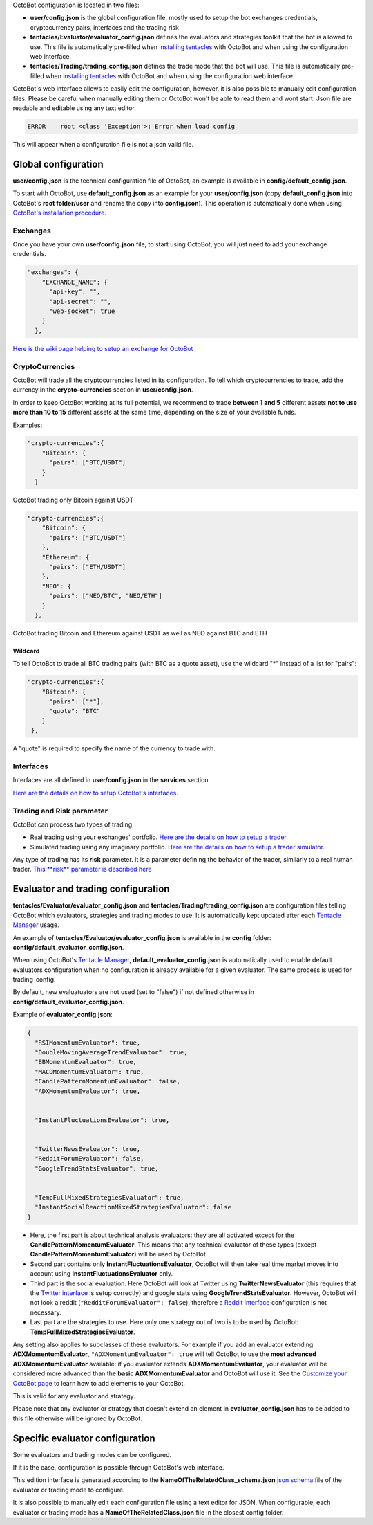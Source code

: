 
OctoBot configuration is located in two files:


* **user/config.json** is the global configuration file, mostly used to setup the bot exchanges credentials, cryptocurrency pairs, interfaces and the trading risk
* **tentacles/Evaluator/evaluator_config.json** defines the evaluators and strategies toolkit that the bot is allowed to use. This file is automatically pre-filled when `installing tentacles <https://github.com/Drakkar-Software/OctoBot/wiki/Tentacle-Manager>`_ with OctoBot and when using the configuration web interface.
* **tentacles/Trading/trading_config.json** defines the trade mode that the bot will use. This file is automatically pre-filled when `installing tentacles <https://github.com/Drakkar-Software/OctoBot/wiki/Tentacle-Manager>`_ with OctoBot and when using the configuration web interface.

OctoBot's web interface allows to easily edit the configuration, however, it is also possible to manually edit configuration files. Please be careful when manually editing them or OctoBot won't be able to read them and wont start. Json file are readable and editable using any text editor.

.. code-block::

   ERROR    root <class 'Exception'>: Error when load config

This will appear when a configuration file is not a json valid file.

Global configuration
====================

**user/config.json** is the technical configuration file of OctoBot, an example is available in **config/default_config.json**. 

To start with OctoBot, use **default_config.json** as an example for your **user/config.json** (copy **default_config.json** into OctoBot's **root folder/user** and rename the copy into **config.json**\ ). This operation is automatically done when using `OctoBot's installation procedure <https://github.com/Drakkar-Software/OctoBot/wiki/Installation#instructions>`_.

Exchanges
---------


.. image:: https://raw.githubusercontent.com/Drakkar-Software/OctoBot/assets/wiki_resources/exchanges.jpg
   :target: https://raw.githubusercontent.com/Drakkar-Software/OctoBot/assets/wiki_resources/exchanges.jpg
   :alt: exchanges

Once you have your own **user/config.json** file, to start using OctoBot, you will just need to add your exchange credentials. 

.. code-block:: json

   "exchanges": {
       "EXCHANGE_NAME": {
         "api-key": "",
         "api-secret": "",
         "web-socket": true
       }
     },

`Here is the wiki page helping to setup an exchange for OctoBot <https://github.com/Drakkar-Software/OctoBot/wiki/Exchanges>`_

CryptoCurrencies
----------------


.. image:: https://raw.githubusercontent.com/Drakkar-Software/OctoBot/assets/wiki_resources/currencies.jpg
   :target: https://raw.githubusercontent.com/Drakkar-Software/OctoBot/assets/wiki_resources/currencies.jpg
   :alt: currencies


OctoBot will trade all the cryptocurrencies listed in its configuration. To tell which cryptocurrencies to trade, add the currency in the **crypto-currencies** section in **user/config.json**. 

In order to keep OctoBot working at its full potential, we recommend to trade **between 1 and 5** different assets **not to use more than 10 to 15** different assets at the same time, depending on the size of your available funds. 

Examples:

.. code-block:: json

   "crypto-currencies":{
       "Bitcoin": {
         "pairs": ["BTC/USDT"]
       }
     }

OctoBot trading only Bitcoin against USDT

.. code-block:: json

   "crypto-currencies":{
       "Bitcoin": {
         "pairs": ["BTC/USDT"]
       },
       "Ethereum": {
         "pairs": ["ETH/USDT"]
       },
       "NEO": {
         "pairs": ["NEO/BTC", "NEO/ETH"]
       }
     },

OctoBot trading Bitcoin and Ethereum against USDT as well as NEO against BTC and ETH

Wildcard
^^^^^^^^

To tell OctoBot to trade all BTC trading pairs (with BTC as a quote asset), use the wildcard "*" instead of a list for "pairs":

.. code-block:: json

   "crypto-currencies":{
       "Bitcoin": {
         "pairs": ["*"],
         "quote": "BTC"
       }
    },

A "quote" is required to specify the name of the currency to trade with.

Interfaces
----------


.. image:: https://raw.githubusercontent.com/Drakkar-Software/OctoBot/assets/wiki_resources/services.jpg
   :target: https://raw.githubusercontent.com/Drakkar-Software/OctoBot/assets/wiki_resources/services.jpg
   :alt: services


Interfaces are all defined in **user/config.json** in the **services** section.

`Here are the details on how to setup OctoBot's interfaces. <https://github.com/Drakkar-Software/OctoBot/wiki/Interfaces>`_

Trading and Risk parameter
--------------------------

OctoBot can process two types of trading:


* Real trading using your exchanges' portfolio.
  `Here are the details on how to setup a trader. <https://github.com/Drakkar-Software/OctoBot/wiki/Trader>`_
* Simulated trading using any imaginary portfolio.
  `Here are the details on how to setup a trader simulator. <https://github.com/Drakkar-Software/OctoBot/wiki/Simulator>`_


.. image:: https://raw.githubusercontent.com/Drakkar-Software/OctoBot/assets/wiki_resources/trading.jpg
   :target: https://raw.githubusercontent.com/Drakkar-Software/OctoBot/assets/wiki_resources/trading.jpg
   :alt: trading


Any type of trading has its **risk** parameter. It is a parameter defining the behavior of the trader, similarly to a real human trader. `This **risk** parameter is described here <https://github.com/Drakkar-Software/OctoBot/wiki/Trader#risk>`_

Evaluator and trading configuration
===================================


.. image:: https://raw.githubusercontent.com/Drakkar-Software/OctoBot/assets/wiki_resources/trading_modes.jpg
   :target: https://raw.githubusercontent.com/Drakkar-Software/OctoBot/assets/wiki_resources/trading_modes.jpg
   :alt: trading_modes


**tentacles/Evaluator/evaluator_config.json** and **tentacles/Trading/trading_config.json** are configuration files telling OctoBot which evaluators, strategies and trading modes to use. It is automatically kept updated after each `Tentacle Manager <https://github.com/Drakkar-Software/OctoBot/wiki/Tentacle-Manager>`_ usage.

An example of **tentacles/Evaluator/evaluator_config.json** is available in the **config** folder: **config/default_evaluator_config.json**.

When using OctoBot's `Tentacle Manager <https://github.com/Drakkar-Software/OctoBot/wiki/Tentacle-Manager>`_\ , **default_evaluator_config.json** is automatically used to enable default evaluators configuration when no configuration is already available for a given evaluator. The same process is used for trading_config.

By default, new evaluatuators are not used (set to "false") if not defined otherwise in **config/default_evaluator_config.json**.


.. image:: https://raw.githubusercontent.com/Drakkar-Software/OctoBot/assets/wiki_resources/evaluators.jpg
   :target: https://raw.githubusercontent.com/Drakkar-Software/OctoBot/assets/wiki_resources/evaluators.jpg
   :alt: evaluators


Example of **evaluator_config.json**\ :

.. code-block:: json

   {
     "RSIMomentumEvaluator": true,
     "DoubleMovingAverageTrendEvaluator": true,
     "BBMomentumEvaluator": true,
     "MACDMomentumEvaluator": true,
     "CandlePatternMomentumEvaluator": false,
     "ADXMomentumEvaluator": true,


     "InstantFluctuationsEvaluator": true,


     "TwitterNewsEvaluator": true,
     "RedditForumEvaluator": false,
     "GoogleTrendStatsEvaluator": true,


     "TempFullMixedStrategiesEvaluator": true,
     "InstantSocialReactionMixedStrategiesEvaluator": false
   }


* Here, the first part is about technical analysis evaluators: they are all activated except for the **CandlePatternMomentumEvaluator**. This means that any technical evaluator of these types (except **CandlePatternMomentumEvaluator**\ ) will be used by OctoBot. 
* Second part contains only **InstantFluctuationsEvaluator**\ , OctoBot will then take real time market moves into account using **InstantFluctuationsEvaluator** only.
* Third part is the social evaluation. Here OctoBot will look at Twitter using **TwitterNewsEvaluator** (this requires that the `Twitter interface <https://github.com/Drakkar-Software/OctoBot/wiki/Twitter-interface>`_ is setup correctly) and google stats using **GoogleTrendStatsEvaluator**. However, OctoBot will not look a reddit (\ ``"RedditForumEvaluator": false``\ ), therefore a `Reddit interface <https://github.com/Drakkar-Software/OctoBot/wiki/Reddit-interface>`_ configuration is not necessary.
* Last part are the strategies to use. Here only one strategy out of two is to be used by OctoBot: **TempFullMixedStrategiesEvaluator**.

Any setting also applies to subclasses of these evaluators. For example if you add an evaluator extending **ADXMomentumEvaluator**\ , ``"ADXMomentumEvaluator": true`` will tell OctoBot to use the **most advanced ADXMomentumEvaluator** available: if you evaluator extends **ADXMomentumEvaluator**\ , your evaluator will be considered more advanced than the **basic ADXMomentumEvaluator** and OctoBot will use it. See the  `Customize your OctoBot page <https://github.com/Drakkar-Software/OctoBot/wiki/Customize-your-OctoBot>`_ to learn how to add elements to your OctoBot.

This is valid for any evaluator and strategy.

Please note that any evaluator or strategy that doesn't extend an element in **evaluator_config.json** has to be added to this file otherwise will be ignored by OctoBot.

Specific evaluator configuration
================================

Some evaluators and trading modes can be configured.

If it is the case, configuration is possible through OctoBot's web interface.


.. image:: https://raw.githubusercontent.com/Drakkar-Software/OctoBot/assets/wiki_resources/specific_eval_config.jpg
   :target: https://raw.githubusercontent.com/Drakkar-Software/OctoBot/assets/wiki_resources/specific_eval_config.jpg
   :alt: evaluators_config

This edition interface is generated according to the **NameOfTheRelatedClass_schema.json** `json schema <https://json-schema.org/understanding-json-schema/>`_ file of the evaluator or trading mode to configure.

It is also possible to manually edit each configuration file using a text editor for JSON. When configurable, each evaluator or trading mode has a **NameOfTheRelatedClass.json** file in the closest config folder.
